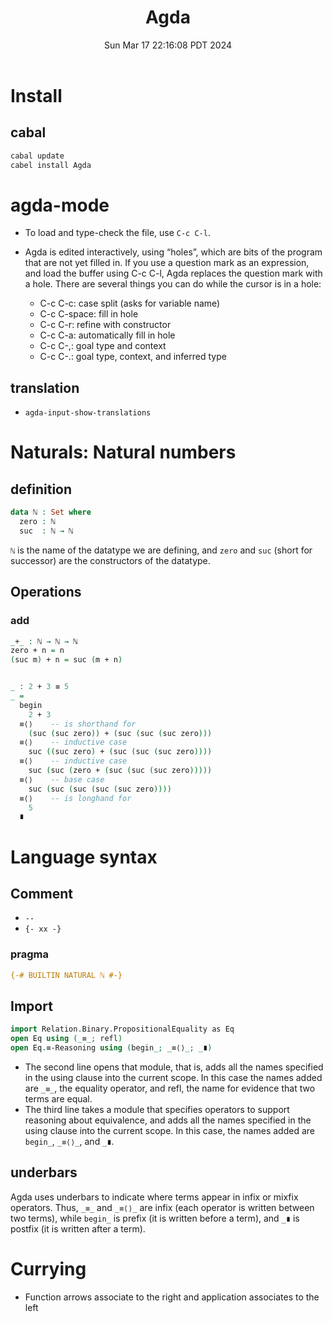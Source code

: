 #+TITLE: Agda
#+DATE: Sun Mar 17 22:16:08 PDT 2024
#+Summary: Agda
#+categories[]: program_languages
#+tags[]: Agda

* Install

** cabal
#+begin_src sh
cabal update
cabel install Agda
#+end_src

* agda-mode
- To load and type-check the file, use ~C-c C-l~.

- Agda is edited interactively, using “holes”, which are bits of the program that are not yet filled in. If you use a question mark as an expression, and load the buffer using C-c C-l, Agda replaces the question mark with a hole. There are several things you can do while the cursor is in a hole:

  - C-c C-c: case split (asks for variable name)
  - C-c C-space: fill in hole
  - C-c C-r: refine with constructor
  - C-c C-a: automatically fill in hole
  - C-c C-,: goal type and context
  - C-c C-.: goal type, context, and inferred type

** translation
- ~agda-input-show-translations~

* Naturals: Natural numbers

** definition
#+begin_src agda
data ℕ : Set where
  zero : ℕ
  suc  : ℕ → ℕ
#+end_src

~ℕ~ is the name of the datatype we are defining, and ~zero~ and ~suc~ (short for successor) are the constructors of the datatype.

** Operations

*** add
#+begin_src agda
_+_ : ℕ → ℕ → ℕ
zero + n = n
(suc m) + n = suc (m + n)


_ : 2 + 3 ≡ 5
_ =
  begin
    2 + 3
  ≡⟨⟩    -- is shorthand for
    (suc (suc zero)) + (suc (suc (suc zero)))
  ≡⟨⟩    -- inductive case
    suc ((suc zero) + (suc (suc (suc zero))))
  ≡⟨⟩    -- inductive case
    suc (suc (zero + (suc (suc (suc zero)))))
  ≡⟨⟩    -- base case
    suc (suc (suc (suc (suc zero))))
  ≡⟨⟩    -- is longhand for
    5
  ∎
#+end_src

* Language syntax
** Comment
- ~--~
- ~{- xx -}~

*** pragma
#+begin_src agda
{-# BUILTIN NATURAL ℕ #-}
#+end_src

** Import

#+begin_src agda
import Relation.Binary.PropositionalEquality as Eq
open Eq using (_≡_; refl)
open Eq.≡-Reasoning using (begin_; _≡⟨⟩_; _∎)
#+end_src

- The second line opens that module, that is, adds all the names specified in the using clause into the current scope. In this case the names added are ~_≡_~, the equality operator, and refl, the name for evidence that two terms are equal.
- The third line takes a module that specifies operators to support reasoning about equivalence, and adds all the names specified in the using clause into the current scope. In this case, the names added are ~begin_~, ~_≡⟨⟩_~, and ~_∎~.


** underbars
Agda uses underbars to indicate where terms appear in infix or mixfix operators. Thus, ~_≡_~ and ~_≡⟨⟩_~ are infix (each operator is written between two terms), while ~begin_~ is prefix (it is written before a term), and ~_∎~ is postfix (it is written after a term).

* Currying

- Function arrows associate to the right and application associates to the left
